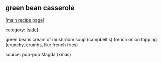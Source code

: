 #+pagetitle: green bean casserole

** green bean casserole

  [[[file:0-recipe-index.org][main recipe page]]]

category: [[[file:c-side.org][side]]]

 green beans
 cream of mushroom soup (campbell's)
 french onion topping (crunchy, crumbs, like french fries)

 source: pop-pop Magda (xmas)
